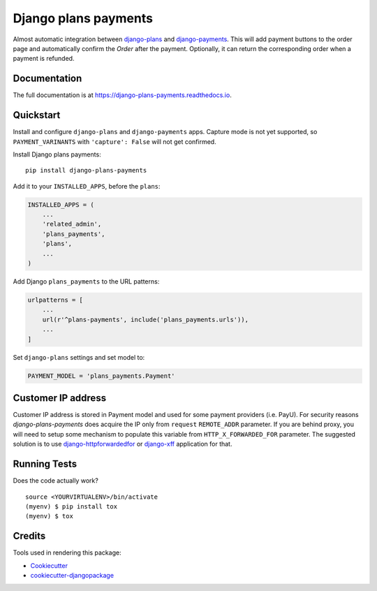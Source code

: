 =============================
Django plans payments
=============================

.. image:: https://badge.fury.io/py/django-plans-payments.svg
    :target: https://badge.fury.io/py/django-plans-payments

.. image:: https://github.com/PetrDlouhy/django-plans-payments/actions/workflows/main.yml/badge.svg
    :target: https://github.com/PetrDlouhy/django-plans-payments/actions/workflows/main.yml

.. image:: https://codecov.io/gh/PetrDlouhy/django-plans-payments/branch/master/graph/badge.svg
    :target: https://codecov.io/gh/PetrDlouhy/django-plans-payments

Almost automatic integration between `django-plans <https://github.com/django-getpaid/django-plans>`_ and `django-payments <https://github.com/mirumee/django-payments>`_.
This will add payment buttons to the order page and automatically confirm the `Order` after the payment. Optionally, it can return the corresponding order when a payment is refunded.

Documentation
-------------

The full documentation is at https://django-plans-payments.readthedocs.io.

Quickstart
----------

Install and configure ``django-plans`` and ``django-payments`` apps.
Capture mode is not yet supported, so ``PAYMENT_VARINANTS`` with ``'capture': False`` will not get confirmed.

Install Django plans payments::

    pip install django-plans-payments

Add it to your ``INSTALLED_APPS``, before the ``plans``:

.. code-block:: python

    INSTALLED_APPS = (
        ...
        'related_admin',
        'plans_payments',
        'plans',
        ...
    )

Add Django ``plans_payments`` to the URL patterns:

.. code-block:: python

    urlpatterns = [
        ...
        url(r'^plans-payments', include('plans_payments.urls')),
        ...
    ]

Set ``django-plans`` settings and set model to:

.. code-block:: python

   PAYMENT_MODEL = 'plans_payments.Payment'

Customer IP address
-------------------

Customer IP address is stored in Payment model and used for some payment providers (i.e. PayU).
For security reasons `django-plans-payments` does acquire the IP only from ``request`` ``REMOTE_ADDR`` parameter.
If you are behind proxy, you will need to setup some mechanism to populate this variable from ``HTTP_X_FORWARDED_FOR`` parameter.
The suggested solution is to use `django-httpforwardedfor <https://github.com/PaesslerAG/django-httpxforwardedfor>`_ or `django-xff <https://github.com/ferrix/xff/>`_ application for that.

Running Tests
-------------

Does the code actually work?

::

    source <YOURVIRTUALENV>/bin/activate
    (myenv) $ pip install tox
    (myenv) $ tox

Credits
-------

Tools used in rendering this package:

*  Cookiecutter_
*  `cookiecutter-djangopackage`_

.. _Cookiecutter: https://github.com/audreyr/cookiecutter
.. _`cookiecutter-djangopackage`: https://github.com/pydanny/cookiecutter-djangopackage
